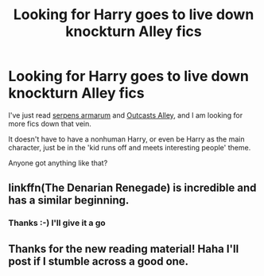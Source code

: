 #+TITLE: Looking for Harry goes to live down knockturn Alley fics

* Looking for Harry goes to live down knockturn Alley fics
:PROPERTIES:
:Author: blueocean43
:Score: 7
:DateUnix: 1436658992.0
:DateShort: 2015-Jul-12
:FlairText: Request
:END:
I've just read [[http://archiveofourown.org/works/478074/chapters/830006][serpens armarum]] and [[http://www.fanfiction.net/s/5621051/1/Outcasts_Alley][Outcasts Alley]], and I am looking for more fics down that vein.

It doesn't have to have a nonhuman Harry, or even be Harry as the main character, just be in the 'kid runs off and meets interesting people' theme.

Anyone got anything like that?


** linkffn(The Denarian Renegade) is incredible and has a similar beginning.
:PROPERTIES:
:Author: tusing
:Score: 2
:DateUnix: 1436659575.0
:DateShort: 2015-Jul-12
:END:

*** Thanks :-) I'll give it a go
:PROPERTIES:
:Author: blueocean43
:Score: 1
:DateUnix: 1436659639.0
:DateShort: 2015-Jul-12
:END:


** Thanks for the new reading material! Haha I'll post if I stumble across a good one.
:PROPERTIES:
:Score: 1
:DateUnix: 1436673424.0
:DateShort: 2015-Jul-12
:END:
